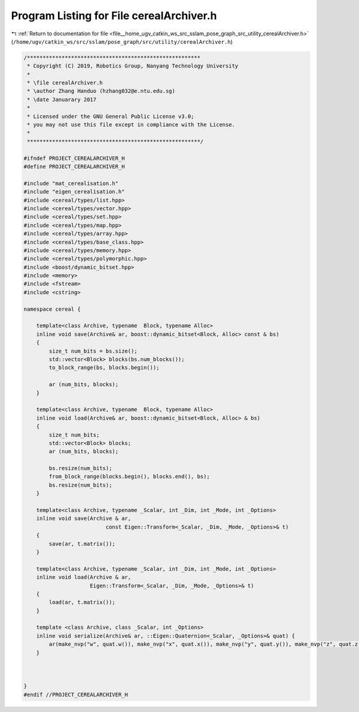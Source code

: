
.. _program_listing_file__home_ugv_catkin_ws_src_sslam_pose_graph_src_utility_cerealArchiver.h:

Program Listing for File cerealArchiver.h
=========================================

|exhale_lsh| :ref:`Return to documentation for file <file__home_ugv_catkin_ws_src_sslam_pose_graph_src_utility_cerealArchiver.h>` (``/home/ugv/catkin_ws/src/sslam/pose_graph/src/utility/cerealArchiver.h``)

.. |exhale_lsh| unicode:: U+021B0 .. UPWARDS ARROW WITH TIP LEFTWARDS

.. code-block:: cpp

   /*******************************************************
    * Copyright (C) 2019, Robotics Group, Nanyang Technology University
    *
    * \file cerealArchiver.h
    * \author Zhang Handuo (hzhang032@e.ntu.edu.sg)
    * \date Januarary 2017
    *
    * Licensed under the GNU General Public License v3.0;
    * you may not use this file except in compliance with the License.
    *
    *******************************************************/
   
   #ifndef PROJECT_CEREALARCHIVER_H
   #define PROJECT_CEREALARCHIVER_H
   
   #include "mat_cerealisation.h"
   #include "eigen_cerealisation.h"
   #include <cereal/types/list.hpp>
   #include <cereal/types/vector.hpp>
   #include <cereal/types/set.hpp>
   #include <cereal/types/map.hpp>
   #include <cereal/types/array.hpp>
   #include <cereal/types/base_class.hpp>
   #include <cereal/types/memory.hpp>
   #include <cereal/types/polymorphic.hpp>
   #include <boost/dynamic_bitset.hpp>
   #include <memory>
   #include <fstream>
   #include <cstring>
   
   namespace cereal {
   
       template<class Archive, typename  Block, typename Alloc>
       inline void save(Archive& ar, boost::dynamic_bitset<Block, Alloc> const & bs)
       {
           size_t num_bits = bs.size();
           std::vector<Block> blocks(bs.num_blocks());
           to_block_range(bs, blocks.begin());
   
           ar (num_bits, blocks);
       }
   
       template<class Archive, typename  Block, typename Alloc>
       inline void load(Archive& ar, boost::dynamic_bitset<Block, Alloc> & bs)
       {
           size_t num_bits;
           std::vector<Block> blocks;
           ar (num_bits, blocks);
   
           bs.resize(num_bits);
           from_block_range(blocks.begin(), blocks.end(), bs);
           bs.resize(num_bits);
       }
   
       template<class Archive, typename _Scalar, int _Dim, int _Mode, int _Options>
       inline void save(Archive & ar,
                             const Eigen::Transform<_Scalar, _Dim, _Mode, _Options>& t)
       {
           save(ar, t.matrix());
       }
   
       template<class Archive, typename _Scalar, int _Dim, int _Mode, int _Options>
       inline void load(Archive & ar,
                        Eigen::Transform<_Scalar, _Dim, _Mode, _Options>& t)
       {
           load(ar, t.matrix());
       }
   
       template <class Archive, class _Scalar, int _Options>
       inline void serialize(Archive& ar, ::Eigen::Quaternion<_Scalar, _Options>& quat) {
           ar(make_nvp("w", quat.w()), make_nvp("x", quat.x()), make_nvp("y", quat.y()), make_nvp("z", quat.z()));
       }
   
   
   
   }
   #endif //PROJECT_CEREALARCHIVER_H
